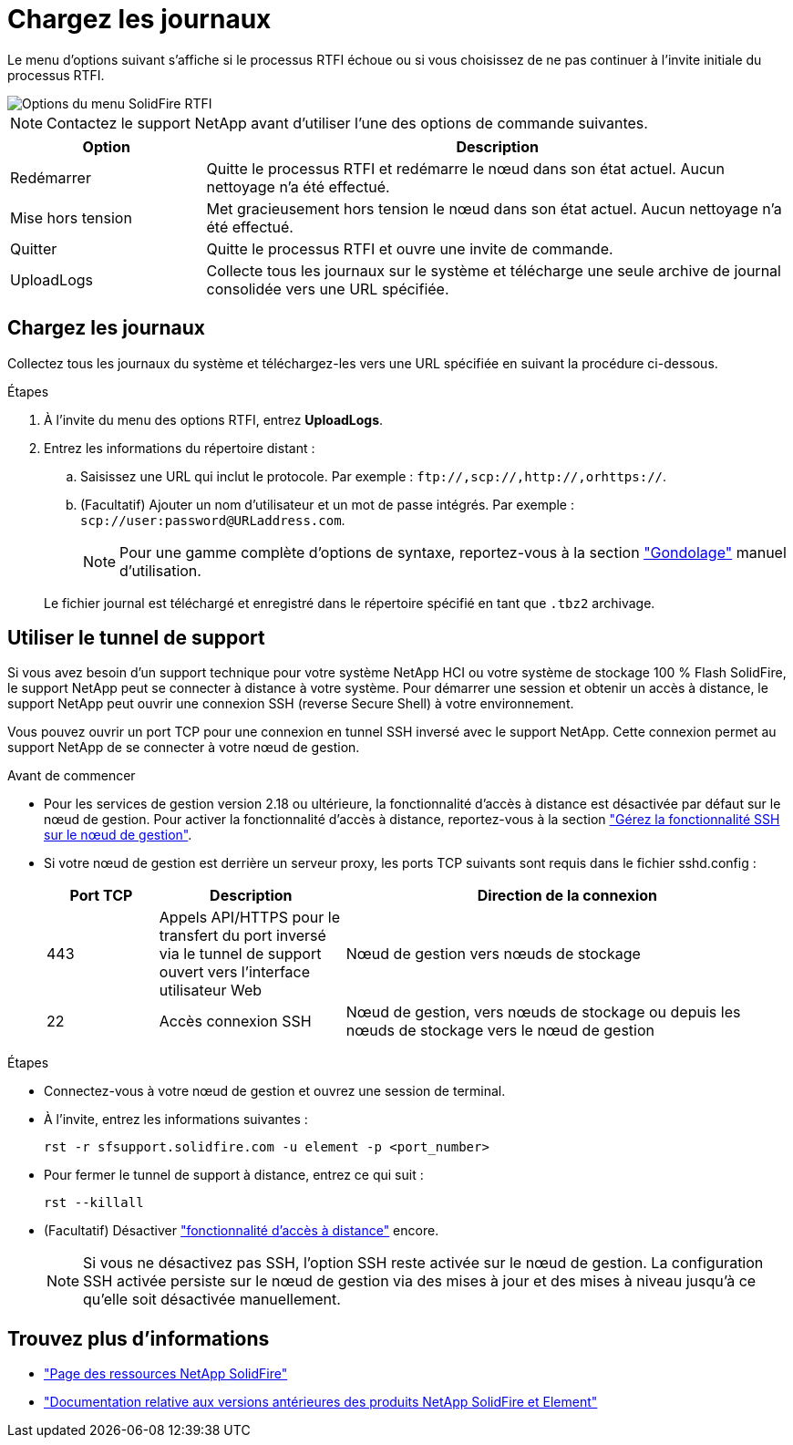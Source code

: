 = Chargez les journaux
:allow-uri-read: 


Le menu d'options suivant s'affiche si le processus RTFI échoue ou si vous choisissez de ne pas continuer à l'invite initiale du processus RTFI.

image::../media/rtfi_menu_options.PNG[Options du menu SolidFire RTFI]


NOTE: Contactez le support NetApp avant d'utiliser l'une des options de commande suivantes.

[cols="25,75"]
|===
| Option | Description 


| Redémarrer | Quitte le processus RTFI et redémarre le nœud dans son état actuel. Aucun nettoyage n'a été effectué. 


| Mise hors tension | Met gracieusement hors tension le nœud dans son état actuel. Aucun nettoyage n'a été effectué. 


| Quitter | Quitte le processus RTFI et ouvre une invite de commande. 


| UploadLogs | Collecte tous les journaux sur le système et télécharge une seule archive de journal consolidée vers une URL spécifiée. 
|===


== Chargez les journaux

Collectez tous les journaux du système et téléchargez-les vers une URL spécifiée en suivant la procédure ci-dessous.

.Étapes
. À l'invite du menu des options RTFI, entrez *UploadLogs*.
. Entrez les informations du répertoire distant :
+
.. Saisissez une URL qui inclut le protocole. Par exemple : `\ftp://,scp://,http://,orhttps://`.
.. (Facultatif) Ajouter un nom d'utilisateur et un mot de passe intégrés. Par exemple : `scp://user:password@URLaddress.com`.
+

NOTE: Pour une gamme complète d'options de syntaxe, reportez-vous à la section https://curl.se/docs/manpage.html["Gondolage"^] manuel d'utilisation.

+
Le fichier journal est téléchargé et enregistré dans le répertoire spécifié en tant que `.tbz2` archivage.







== Utiliser le tunnel de support

Si vous avez besoin d'un support technique pour votre système NetApp HCI ou votre système de stockage 100 % Flash SolidFire, le support NetApp peut se connecter à distance à votre système. Pour démarrer une session et obtenir un accès à distance, le support NetApp peut ouvrir une connexion SSH (reverse Secure Shell) à votre environnement.

Vous pouvez ouvrir un port TCP pour une connexion en tunnel SSH inversé avec le support NetApp. Cette connexion permet au support NetApp de se connecter à votre nœud de gestion.

.Avant de commencer
* Pour les services de gestion version 2.18 ou ultérieure, la fonctionnalité d'accès à distance est désactivée par défaut sur le nœud de gestion. Pour activer la fonctionnalité d'accès à distance, reportez-vous à la section https://docs.netapp.com/us-en/element-software/mnode/task_mnode_ssh_management.html["Gérez la fonctionnalité SSH sur le nœud de gestion"].
* Si votre nœud de gestion est derrière un serveur proxy, les ports TCP suivants sont requis dans le fichier sshd.config :
+
[cols="15,25,60"]
|===
| Port TCP | Description | Direction de la connexion 


| 443 | Appels API/HTTPS pour le transfert du port inversé via le tunnel de support ouvert vers l'interface utilisateur Web | Nœud de gestion vers nœuds de stockage 


| 22 | Accès connexion SSH | Nœud de gestion, vers nœuds de stockage ou depuis les nœuds de stockage vers le nœud de gestion 
|===


.Étapes
* Connectez-vous à votre nœud de gestion et ouvrez une session de terminal.
* À l'invite, entrez les informations suivantes :
+
`rst -r  sfsupport.solidfire.com -u element -p <port_number>`

* Pour fermer le tunnel de support à distance, entrez ce qui suit :
+
`rst --killall`

* (Facultatif) Désactiver https://docs.netapp.com/us-en/element-software/mnode/task_mnode_ssh_management.html["fonctionnalité d'accès à distance"] encore.
+

NOTE: Si vous ne désactivez pas SSH, l'option SSH reste activée sur le nœud de gestion. La configuration SSH activée persiste sur le nœud de gestion via des mises à jour et des mises à niveau jusqu'à ce qu'elle soit désactivée manuellement.





== Trouvez plus d'informations

* https://www.netapp.com/data-storage/solidfire/documentation/["Page des ressources NetApp SolidFire"^]
* https://docs.netapp.com/sfe-122/topic/com.netapp.ndc.sfe-vers/GUID-B1944B0E-B335-4E0B-B9F1-E960BF32AE56.html["Documentation relative aux versions antérieures des produits NetApp SolidFire et Element"^]

